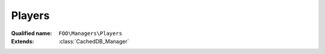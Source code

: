 Players
=======

:Qualified name: ``FOO\Managers\Players``
:Extends: :class:`CachedDB_Manager`

.. php:class:: Players

  .. php:staticmethod:: public static activeNext () -> int

    This activate next player

    :returns: int -- The ID of the next player

  .. php:staticmethod:: public static changeActive ($pId)

    This allow to change active player

    :param $pId:
    :returns: void

  .. php:staticmethod:: public static count () -> int

    Return the number of players

    :returns: int -- The number of players

  .. php:staticmethod:: public static get ([])

    Returns the Player object for the given player ID

    :param $id:
      Default: ``null``
    :returns: \FOO\Models\Player The player object.

  .. php:staticmethod:: public static getActive ()

    Returns the Player object for the active player

    :returns: \FOO\Models\Player The player object.

  .. php:staticmethod:: public static getActiveId () -> int

    Retrieves the active ID of the player.

    :returns: int -- The active ID of the player.

  .. php:staticmethod:: public static getCurrent ()

    Returns the Player object for the current player Remind to not use this method in multiactive state.

    :returns: \FOO\Models\Player The player object.

  .. php:staticmethod:: public static getCurrentId () -> int

    Retrieves the current ID of the player. Remind to not use this method in multiactive state.

    :returns: int -- The current ID of the player.

  .. php:staticmethod:: public static getNextId ($player) -> int

    Retrieves the next ID for a player.

    :param $player:
    :returns: int -- The ID for the next player.

  .. php:staticmethod:: public static getPrevId ($player) -> int

    Retrieves the previous ID for a player.

    :param $player:
    :returns: int -- The ID for the previous player.

  .. php:staticmethod:: public static getUiData ($pId)

    getUiData : get all ui data of all players

    :param $pId:
    :returns: Collection The ui data of all players as a collection

  .. php:staticmethod:: public static setupNewGame ($players, $options)

    Call this method at game setup from foogame.game.php

    :param $players:
    :param $options:
    :returns: void

